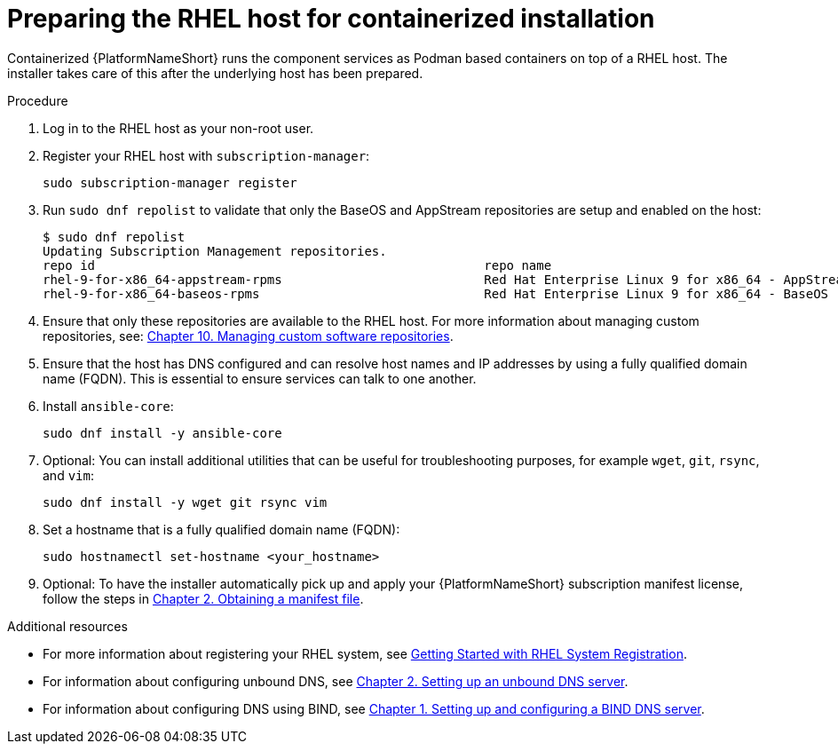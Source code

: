 :_mod-docs-content-type: PROCEDURE

[id="preparing-the-rhel-host-for-containerized-installation_{context}"]

= Preparing the RHEL host for containerized installation

Containerized {PlatformNameShort} runs the component services as Podman based containers on top of a RHEL host. The installer takes care of this after the underlying host has been prepared. 

.Procedure

. Log in to the RHEL host as your non-root user.

. Register your RHEL host with `subscription-manager`:
+
----
sudo subscription-manager register
----
+

. Run `sudo dnf repolist` to validate that only the BaseOS and AppStream repositories are setup and enabled on the host:
+
----
$ sudo dnf repolist
Updating Subscription Management repositories.
repo id                                                    repo name
rhel-9-for-x86_64-appstream-rpms                           Red Hat Enterprise Linux 9 for x86_64 - AppStream (RPMs)
rhel-9-for-x86_64-baseos-rpms                              Red Hat Enterprise Linux 9 for x86_64 - BaseOS (RPMs)
----
+
. Ensure that only these repositories are available to the RHEL host. For more information about managing custom repositories, see:
link:{BaseURL}/red_hat_enterprise_linux/9/html/managing_software_with_the_dnf_tool/assembly_managing-custom-software-repositories_managing-software-with-the-dnf-tool[Chapter 10. Managing custom software repositories].

. Ensure that the host has DNS configured and can resolve host names and IP addresses by using a fully qualified domain name (FQDN). This is essential to ensure services can talk to one another.

. Install `ansible-core`:
+
----
sudo dnf install -y ansible-core
----
+
. Optional: You can install additional utilities that can be useful for troubleshooting purposes, for example `wget`, `git`, `rsync`, and `vim`:
+
----
sudo dnf install -y wget git rsync vim
----
+
. Set a hostname that is a fully qualified domain name (FQDN):
+
----
sudo hostnamectl set-hostname <your_hostname>
----

. Optional: To have the installer automatically pick up and apply your {PlatformNameShort} subscription manifest license, follow the steps in link:{BaseURL}/red_hat_ansible_automation_platform/{PlatformVers}/html/red_hat_ansible_automation_platform_operations_guide/assembly-aap-obtain-manifest-files[Chapter 2. Obtaining a manifest file].

[role="_additional-resources"]
.Additional resources
* For more information about registering your RHEL system, see link:{BaseURL}/subscription_central/1-latest/html-single/getting_started_with_rhel_system_registration/index[Getting Started with RHEL System Registration].
* For information about configuring unbound DNS, see link:{BaseURL}/red_hat_enterprise_linux/9/html/managing_networking_infrastructure_services/assembly_setting-up-an-unbound-dns-server_networking-infrastructure-services[Chapter 2. Setting up an unbound DNS server].
* For information about configuring DNS using BIND, see link:{BaseURL}/red_hat_enterprise_linux/9/html/managing_networking_infrastructure_services/assembly_setting-up-and-configuring-a-bind-dns-server_networking-infrastructure-services[Chapter 1. Setting up and configuring a BIND DNS server].

